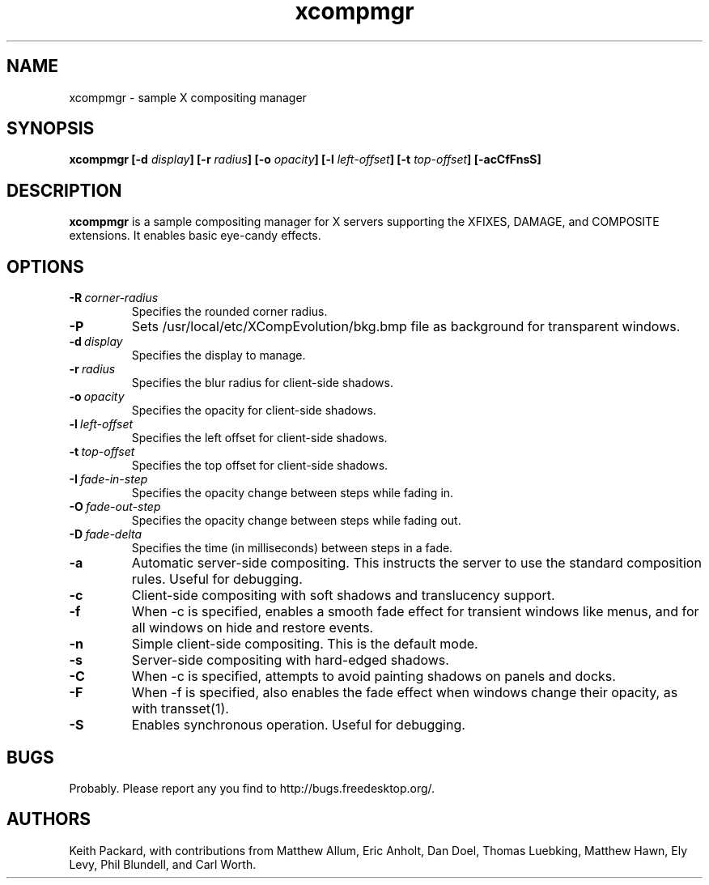 .ds q \N'34'
.TH xcompmgr 1 __xorgversion__
.SH NAME
xcompmgr \- sample X compositing manager
.SH SYNOPSIS
.BI "xcompmgr [\-d " display "] [\-r " radius "]"
.BI "[\-o " opacity "] [\-l " left-offset "]"
.BI "[\-t " top-offset "] [\-acCfFnsS]"
.SH DESCRIPTION
.B xcompmgr
is a sample compositing manager for X servers supporting the XFIXES, DAMAGE,
and COMPOSITE extensions.  It enables basic eye-candy effects.
.SH OPTIONS
.TP
.BI \-R\  corner-radius
Specifies the rounded corner radius.
.TP
.BI \-P
Sets /usr/local/etc/XCompEvolution/bkg.bmp file as background for transparent windows.
.TP
.BI \-d\  display
Specifies the display to manage.
.TP
.BI \-r\  radius
Specifies the blur radius for client-side shadows.
.TP
.BI \-o\  opacity
Specifies the opacity for client-side shadows.
.TP
.BI \-l\  left-offset
Specifies the left offset for client-side shadows.
.TP
.BI \-t\  top-offset
Specifies the top offset for client-side shadows.
.TP
.BI \-I\  fade-in-step
Specifies the opacity change between steps while fading in.
.TP
.BI \-O\  fade-out-step
Specifies the opacity change between steps while fading out.
.TP
.BI \-D\  fade-delta
Specifies the time (in milliseconds) between steps in a fade.
.TP
.BI \-a
Automatic server-side compositing.  This instructs the server to use the
standard composition rules.  Useful for debugging.
.TP
.BI \-c
Client-side compositing with soft shadows and translucency support.
.TP
.BI \-f
When \-c is specified, enables a smooth fade effect for transient windows like
menus, and for all windows on hide and restore events.
.TP
.BI \-n
Simple client-side compositing. This is the default mode.
.TP
.BI \-s
Server-side compositing with hard-edged shadows.
.TP
.BI \-C
When \-c is specified, attempts to avoid painting shadows on panels and docks.
.TP
.BI \-F
When \-f is specified, also enables the fade effect when windows change their
opacity, as with transset(1).
.TP
.BI \-S
Enables synchronous operation.  Useful for debugging.
.SH BUGS
Probably.  Please report any you find to http://bugs.freedesktop.org/.
.SH AUTHORS
Keith Packard, with contributions from Matthew Allum, Eric Anholt, Dan Doel,
Thomas Luebking, Matthew Hawn, Ely Levy, Phil Blundell, and Carl Worth.

